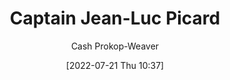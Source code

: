 :PROPERTIES:
:ID:       82fea329-613f-4398-b416-eca19a5281dd
:LAST_MODIFIED: [2023-09-05 Tue 20:17]
:END:
#+title: Captain Jean-Luc Picard
#+hugo_custom_front_matter: :slug "82fea329-613f-4398-b416-eca19a5281dd"
#+author: Cash Prokop-Weaver
#+date: [2022-07-21 Thu 10:37]
#+filetags: :person:
* Flashcards :noexport:
:PROPERTIES:
:ANKI_DECK: Default
:END:
